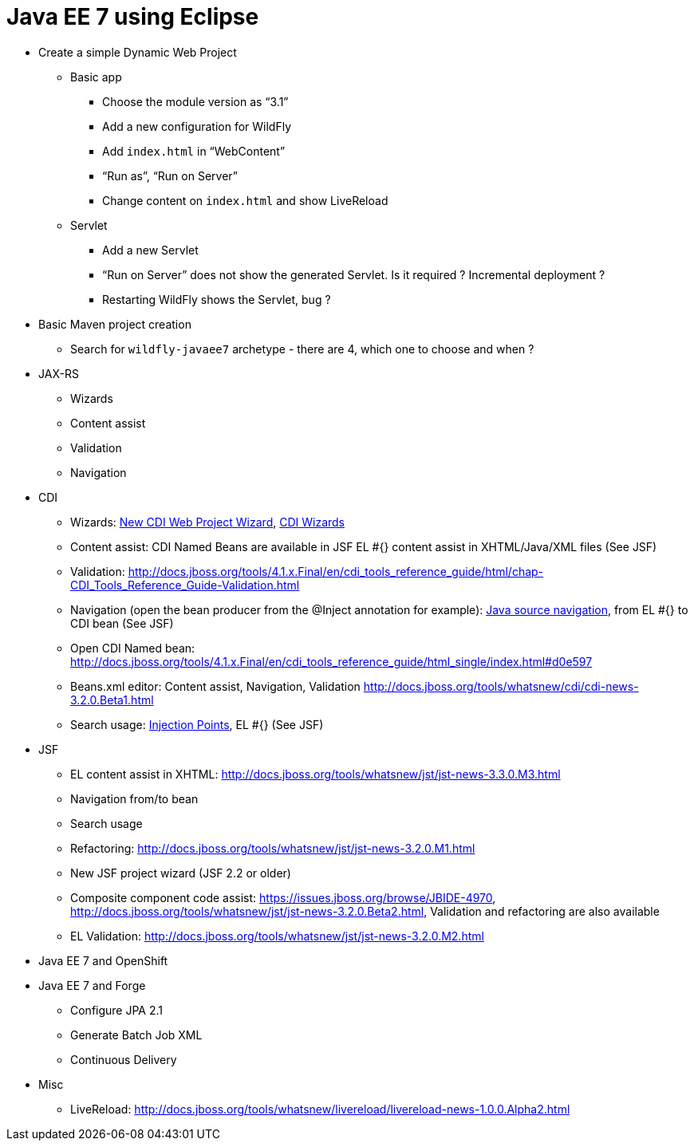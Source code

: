 Java EE 7 using Eclipse
=======================

* Create a simple Dynamic Web Project
** Basic app
*** Choose the module version as ``3.1''
*** Add a new configuration for WildFly
*** Add `index.html` in ``WebContent''
*** ``Run as'', ``Run on Server''
*** Change content on `index.html` and show LiveReload
** Servlet
*** Add a new Servlet
*** ``Run on Server'' does not show the generated Servlet. Is it required ? Incremental deployment ?
*** Restarting WildFly shows the Servlet, bug ?
* Basic Maven project creation
** Search for `wildfly-javaee7` archetype - there are 4, which one to choose and when ?
* JAX-RS
** Wizards
** Content assist
** Validation
** Navigation
* CDI
** Wizards:
http://docs.jboss.org/tools/4.1.x.Final/en/cdi_tools_reference_guide/html/chap-CDI_Tools_Reference_Guide-Creating_a_CDI_Web_Project.html[New CDI Web Project Wizard],
http://docs.jboss.org/tools/4.1.x.Final/en/cdi_tools_reference_guide/html/chap-CDI_Tools_Reference_Guide-Wizards_and_Dialogs.html#d0e555[CDI Wizards]
** Content assist: CDI Named Beans are available in JSF EL #{} content assist in XHTML/Java/XML files (See JSF)
** Validation:
http://docs.jboss.org/tools/4.1.x.Final/en/cdi_tools_reference_guide/html/chap-CDI_Tools_Reference_Guide-Validation.html
** Navigation (open the bean producer from the @Inject annotation for example):
http://docs.jboss.org/tools/4.1.x.Final/en/cdi_tools_reference_guide/html/chap-CDI_Tools_Reference_Guide-Hyperlink_Navigation.html[Java source navigation], from EL #{} to CDI bean (See JSF)
** Open CDI Named bean: http://docs.jboss.org/tools/4.1.x.Final/en/cdi_tools_reference_guide/html_single/index.html#d0e597
** Beans.xml editor: Content assist, Navigation, Validation
http://docs.jboss.org/tools/whatsnew/cdi/cdi-news-3.2.0.Beta1.html
** Search usage: https://issues.jboss.org/browse/JBIDE-8705[Injection Points], EL #{} (See JSF)
* JSF
** EL content assist in XHTML: http://docs.jboss.org/tools/whatsnew/jst/jst-news-3.3.0.M3.html
** Navigation from/to bean
** Search usage
** Refactoring:
http://docs.jboss.org/tools/whatsnew/jst/jst-news-3.2.0.M1.html
** New JSF project wizard (JSF 2.2 or older)
** Composite component code assist:
https://issues.jboss.org/browse/JBIDE-4970, http://docs.jboss.org/tools/whatsnew/jst/jst-news-3.2.0.Beta2.html, Validation and refactoring are also available
** EL Validation: http://docs.jboss.org/tools/whatsnew/jst/jst-news-3.2.0.M2.html
* Java EE 7 and OpenShift
* Java EE 7 and Forge
** Configure JPA 2.1
** Generate Batch Job XML
** Continuous Delivery
* Misc
** LiveReload:
http://docs.jboss.org/tools/whatsnew/livereload/livereload-news-1.0.0.Alpha2.html

